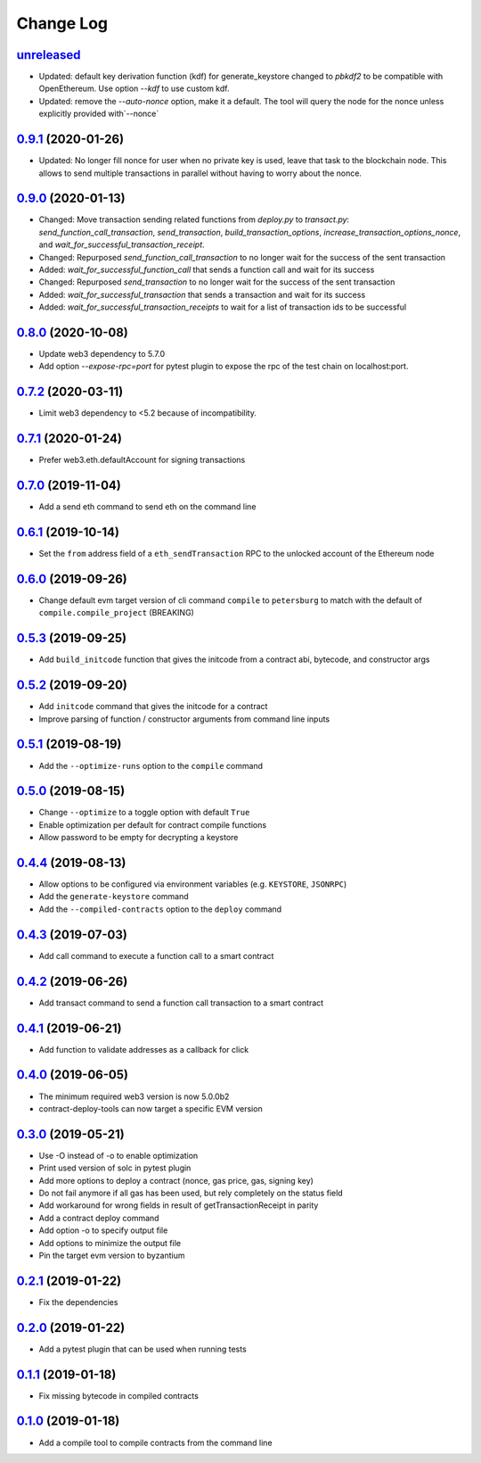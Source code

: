 ==========
Change Log
==========
`unreleased`_
-------------------------------
* Updated: default key derivation function (kdf) for generate_keystore changed to `pbkdf2` to be compatible with
  OpenEthereum. Use option `--kdf` to use custom kdf.
* Updated: remove the `--auto-nonce` option, make it a default.
  The tool will query the node for the nonce unless explicitly provided with`--nonce`

`0.9.1`_ (2020-01-26)
-------------------------------
* Updated: No longer fill nonce for user when no private key is used, leave that task to the blockchain node.
  This allows to send multiple transactions in parallel without having to worry about the nonce.

`0.9.0`_ (2020-01-13)
-------------------------------
* Changed: Move transaction sending related functions from `deploy.py` to `transact.py`:
  `send_function_call_transaction`, `send_transaction`, `build_transaction_options`,
  `increase_transaction_options_nonce`, and `wait_for_successful_transaction_receipt`.
* Changed: Repurposed `send_function_call_transaction` to no longer wait for the success of the sent transaction
* Added: `wait_for_successful_function_call` that sends a function call and wait for its success
* Changed: Repurposed `send_transaction` to no longer wait for the success of the sent transaction
* Added: `wait_for_successful_transaction` that sends a transaction and wait for its success
* Added: `wait_for_successful_transaction_receipts` to wait for a list of transaction ids to be successful

`0.8.0`_ (2020-10-08)
-------------------------------
* Update web3 dependency to 5.7.0
* Add option `--expose-rpc=port` for pytest plugin to expose the rpc of the test chain on localhost:port.

`0.7.2`_ (2020-03-11)
-------------------------------
* Limit web3 dependency to <5.2 because of incompatibility.

`0.7.1`_ (2020-01-24)
-------------------------------
* Prefer web3.eth.defaultAccount for signing transactions

`0.7.0`_ (2019-11-04)
-------------------------------
* Add a send eth command to send eth on the command line

`0.6.1`_ (2019-10-14)
-------------------------------
* Set the ``from`` address field of a ``eth_sendTransaction`` RPC to the unlocked account of the Ethereum node

`0.6.0`_ (2019-09-26)
-------------------------------
* Change default evm target version of cli command ``compile`` to ``petersburg`` to match with the default of ``compile.compile_project`` (BREAKING)

`0.5.3`_ (2019-09-25)
-------------------------------
* Add ``build_initcode`` function that gives the initcode from a contract abi, bytecode, and constructor args

`0.5.2`_ (2019-09-20)
-------------------------------
* Add  ``initcode`` command that gives the initcode for a contract
* Improve parsing of function / constructor arguments from command line inputs

`0.5.1`_ (2019-08-19)
-------------------------------
* Add the  ``--optimize-runs`` option to the ``compile`` command

`0.5.0`_ (2019-08-15)
-------------------------------
* Change ``--optimize`` to a toggle option with default ``True``
* Enable optimization per default for contract compile functions
* Allow password to be empty for decrypting a keystore

`0.4.4`_ (2019-08-13)
-------------------------------
* Allow options to be configured via environment variables
  (e.g. ``KEYSTORE``, ``JSONRPC``)
* Add the ``generate-keystore`` command
* Add the ``--compiled-contracts`` option to the ``deploy`` command

`0.4.3`_ (2019-07-03)
-------------------------------
* Add call command to execute a function call to a smart contract

`0.4.2`_ (2019-06-26)
-------------------------------
* Add transact command to send a function call transaction to a smart contract

`0.4.1`_ (2019-06-21)
-------------------------------
* Add function to validate addresses as a callback for click

`0.4.0`_ (2019-06-05)
-------------------------------
* The minimum required web3 version is now 5.0.0b2
* contract-deploy-tools can now target a specific EVM version

`0.3.0`_ (2019-05-21)
-------------------------------
* Use -O instead of -o to enable optimization
* Print used version of solc in pytest plugin
* Add more options to deploy a contract (nonce, gas price, gas, signing key)
* Do not fail anymore if all gas has been used, but rely completely on the status field
* Add workaround for wrong fields in result of getTransactionReceipt in parity
* Add a contract deploy command
* Add option -o to specify output file
* Add options to minimize the output file
* Pin the target evm version to byzantium

`0.2.1`_ (2019-01-22)
-------------------------------
* Fix the dependencies

`0.2.0`_ (2019-01-22)
-------------------------------
* Add a pytest plugin that can be used when running tests

`0.1.1`_ (2019-01-18)
-------------------------------
* Fix missing bytecode in compiled contracts

`0.1.0`_ (2019-01-18)
-------------------------------
* Add a compile tool to compile contracts from the command line




.. _0.1.0: https://github.com/trustlines-protocol/contract-deploy-tools/compare/0.0.1...0.1.0
.. _0.1.1: https://github.com/trustlines-protocol/contract-deploy-tools/compare/0.1.0...0.1.1
.. _0.2.0: https://github.com/trustlines-protocol/contract-deploy-tools/compare/0.1.1...0.2.0
.. _0.2.1: https://github.com/trustlines-protocol/contract-deploy-tools/compare/0.2.0...0.2.1
.. _0.3.0: https://github.com/trustlines-protocol/contract-deploy-tools/compare/0.2.1...0.3.0
.. _0.4.0: https://github.com/trustlines-protocol/contract-deploy-tools/compare/0.3.0...0.4.0
.. _0.4.1: https://github.com/trustlines-protocol/contract-deploy-tools/compare/0.4.0...0.4.1
.. _0.4.2: https://github.com/trustlines-protocol/contract-deploy-tools/compare/0.4.1...0.4.2
.. _0.4.3: https://github.com/trustlines-protocol/contract-deploy-tools/compare/0.4.2...0.4.3
.. _0.4.4: https://github.com/trustlines-protocol/contract-deploy-tools/compare/0.4.3...0.4.4
.. _0.5.0: https://github.com/trustlines-protocol/contract-deploy-tools/compare/0.4.4...0.5.0
.. _0.5.1: https://github.com/trustlines-protocol/contract-deploy-tools/compare/0.5.0...0.5.1
.. _0.5.2: https://github.com/trustlines-protocol/contract-deploy-tools/compare/0.5.1...0.5.2
.. _0.5.3: https://github.com/trustlines-protocol/contract-deploy-tools/compare/0.5.2...0.5.3
.. _0.6.0: https://github.com/trustlines-protocol/contract-deploy-tools/compare/0.5.3...0.6.0
.. _0.6.1: https://github.com/trustlines-protocol/contract-deploy-tools/compare/0.6.0...0.6.1
.. _0.7.0: https://github.com/trustlines-protocol/contract-deploy-tools/compare/0.6.1...0.7.0
.. _0.7.1: https://github.com/trustlines-protocol/contract-deploy-tools/compare/0.7.0...0.7.1
.. _0.7.2: https://github.com/trustlines-protocol/contract-deploy-tools/compare/0.7.1...0.7.2
.. _0.8.0: https://github.com/trustlines-protocol/contract-deploy-tools/compare/0.7.2...0.8.0
.. _0.9.0: https://github.com/trustlines-protocol/contract-deploy-tools/compare/0.8.0...0.9.0
.. _0.9.1: https://github.com/trustlines-protocol/contract-deploy-tools/compare/0.9.0...0.9.1
.. _unreleased: https://github.com/trustlines-protocol/contract-deploy-tools/compare/0.9.1...master
